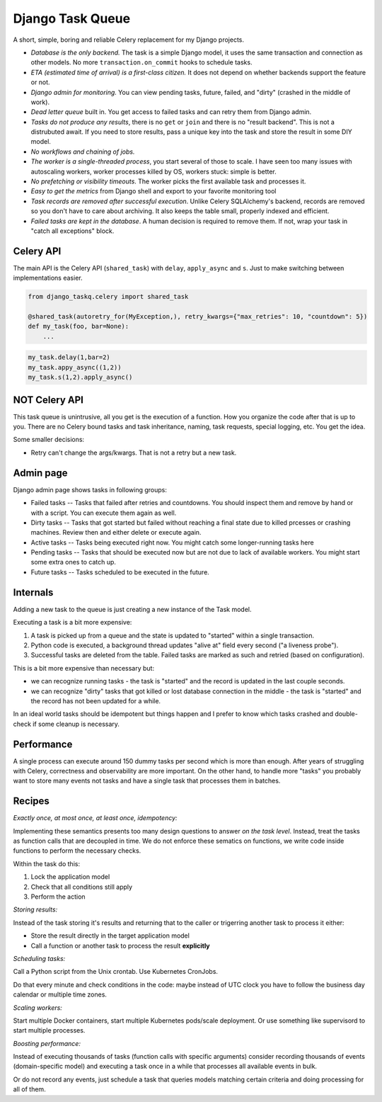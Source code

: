 Django Task Queue
=================

A short, simple, boring and reliable Celery replacement for my Django projects.

* *Database is the only backend.* The task is a simple Django model, it uses the same transaction and connection as other models. No more ``transaction.on_commit`` hooks to schedule tasks.
* *ETA (estimated time of arrival) is a first-class citizen.* It does not depend on whether backends support the feature or not.
* *Django admin for monitoring.* You can view pending tasks, future, failed, and "dirty" (crashed in the middle of work).
* *Dead letter queue* built in. You get access to failed tasks and can retry them from Django admin.
* *Tasks do not produce any results*, there is no ``get`` or ``join`` and there is no "result backend".  This is not a distrubuted await. If you need to store results, pass a unique key into the task and store the result in some DIY model.
* *No workflows and chaining of jobs.*
* *The worker is a single-threaded process*, you start several of those to scale. I have seen too many issues with autoscaling workers, worker processes killed by OS, workers stuck: simple is better.
* *No prefetching or visibility timeouts*. The worker picks the first available task and processes it.
* *Easy to get the metrics* from Django shell and export to your favorite monitoring tool
* *Task records are removed after successful execution*. Unlike Celery SQLAlchemy's backend, records are removed so you don't have to care about archiving. It also keeps the table small, properly indexed and efficient.
* *Failed tasks are kept in the database*. A human decision is required to remove them. If not, wrap your task in "catch all exceptions" block.

Celery API
----------

The main API is the Celery API (``shared_task``) with ``delay``, ``apply_async`` and ``s``. Just to make switching between implementations easier.

.. code-block:: python
  
  from django_taskq.celery import shared_task

  @shared_task(autoretry_for(MyException,), retry_kwargs={"max_retries": 10, "countdown": 5})
  def my_task(foo, bar=None):
      ...

.. code-block:: python
  
  my_task.delay(1,bar=2)
  my_task.appy_async((1,2))
  my_task.s(1,2).apply_async()


NOT Celery API
--------------

This task queue is unintrusive, all you get is the execution of a function. How you organize the code after that is up to you.
There are no Celery bound tasks and task inheritance, naming, task requests, special logging, etc. You get the idea.

Some smaller decisions:

- Retry can't change the args/kwargs. That is not a retry but a new task.


Admin page
----------

Django admin page shows tasks in following groups:

- Failed tasks -- Tasks that failed after retries and countdowns. You should inspect them and remove by hand or with a script. You can execute them again as well.
- Dirty tasks -- Tasks that got started but failed without reaching a final state due to killed prcesses or crashing machines. Review then and either delete or execute again.
- Active tasks -- Tasks being executed right now. You might catch some longer-running tasks here
- Pending tasks -- Tasks that should be executed now but are not due to lack of available workers. You might start some extra ones to catch up.
- Future tasks -- Tasks scheduled to be executed in the future.


Internals
---------

Adding a new task to the queue is just creating a new instance of the Task model.

Executing a task is a bit more expensive:

1. A task is picked up from a queue and the state is updated to "started" within a single transaction.
2. Python code is executed, a background thread updates "alive at" field every second ("a liveness probe").
3. Successful tasks are deleted from the table. Failed tasks are marked as such and retried (based on configuration).

This is a bit more expensive than necessary but:

* we can recognize running tasks - the task is "started" and the record is updated in the last couple seconds.
* we can recognize "dirty" tasks that got killed or lost database connection in the middle - the task is "started" and the record has not been updated for a while.

In an ideal world tasks should be idempotent but things happen and I prefer to know which tasks crashed and double-check if some cleanup is necessary.

Performance
-----------

A single process can execute around 150 dummy tasks per second which is more than enough. After years of struggling with Celery, correctness and observability are more important.
On the other hand, to handle more "tasks" you probably want to store many events not tasks and have a single task that processes them in batches.

Recipes
-------

*Exactly once, at most once, at least once, idempotency:*

Implementing these semantics presents too many design questions to answer *on the task level*. Instead, treat the tasks as function calls that are decoupled in time. We do not enforce these sematics on functions, we write code inside functions to perform the necessary checks.

Within the task do this:

1. Lock the application model
2. Check that all conditions still apply
3. Perform the action

*Storing results:*

Instead of the task storing it's results and returning that to the caller or trigerring another task to process it either:

- Store the result directly in the target application model
- Call a function or another task to process the result **explicitly**

*Scheduling tasks:*

Call a Python script from the Unix crontab. Use Kubernetes CronJobs.

Do that every minute and check conditions in the code: maybe instead of UTC clock you have to follow the business day calendar or multiple time zones.

*Scaling workers:*

Start multiple Docker containers, start multiple Kubernetes pods/scale deployment. Or use something like supervisord to start multiple processes.

*Boosting performance:*

Instead of executing thousands of tasks (function calls with specific arguments) consider recording thousands of events (domain-specific model) and executing a task once in a while that processes all available events in bulk.

Or do not record any events, just schedule a task that queries models matching certain criteria and doing processing for all of them.
